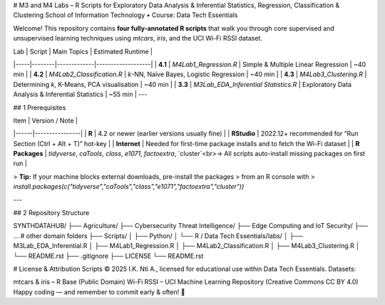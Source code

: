 # M3 and M4 Labs – R Scripts for Exploratory Data Analysis & Inferential Statistics, Regression, Classification & Clustering  
School of Information Technology • Course: Data Tech Essentials​

Welcome! This repository contains **four fully-annotated R scripts** that walk you through
core supervised and unsupervised learning techniques using `mtcars`, `iris`, and the UCI
Wi-Fi RSSI dataset.

| Lab | Script | Main Topics | Estimated Runtime |
|-----|--------|-------------|-------------------|
| **4.1** | `M4Lab1_Regression.R` | Simple & Multiple Linear Regression | ~40 min |
| **4.2** | `M4Lab2_Classification.R` | *k*-NN, Naïve Bayes, Logistic Regression | ~40 min |
| **4.3** | `M4Lab3_Clustering.R` | Determining *k*, K-Means, PCA visualisation | ~40 min |
| **3.3** | `M3Lab_EDA_Inferential Statistics.R` | Exploratory Data Analysis & Inferential Statistics  | ~55 min |
---

## 1  Prerequisites

| Item | Version / Note |
|------|----------------|
| **R** | 4.2 or newer (earlier versions usually fine) |
| **RStudio** | 2022.12+ recommended for “Run Section (Ctrl + Alt + T)” hot-key |
| **Internet** | Needed for first-time package installs and to fetch the Wi-Fi dataset |
| **R Packages** | `tidyverse`, `caTools`, `class`, `e1071`, `factoextra`, `cluster`<br>→ All scripts auto-install missing packages on first run |

> **Tip:** If your machine blocks external downloads, pre-install the packages
> from an R console with  
> `install.packages(c("tidyverse","caTools","class","e1071","factoextra","cluster"))`

---

## 2  Repository Structure

SYNTHDATAHUB/
├── Agriculture/
├── Cybersecurity Threat Intelligence/
├── Edge Computing and IoT Security/
├── …                                            # other domain folders
├── Scripts/
│   ├── Python/
│   └── R / Data Tech Essentials/labs/
│                               ├── M3Lab_EDA_Inferential.R
│                               ├── M4Lab1_Regression.R
│                               ├── M4Lab2_Classification.R
│                               ├── M4Lab3_Clustering.R
│                               └── README.rst
├── .gitignore
├── LICENSE
└── README.rst


# License & Attribution
Scripts © 2025 I.K. Nti A., licensed for educational use within Data Tech Essentials.
Datasets:

mtcars & iris – R Base (Public Domain)
Wi-Fi RSSI – UCI Machine Learning Repository (Creative Commons CC BY 4.0)
Happy coding — and remember to commit early & often! 🚀